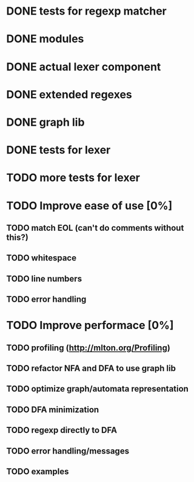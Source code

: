 
* DONE tests for regexp matcher
* DONE modules
* DONE actual lexer component
* DONE extended regexes
* DONE graph lib
* DONE tests for lexer

* TODO more tests for lexer

* TODO Improve ease of use [0%]
** TODO match EOL (can't do comments without this?)
** TODO whitespace
** TODO line numbers
** TODO error handling

* TODO Improve performace [0%]
** TODO profiling (http://mlton.org/Profiling)
** TODO refactor NFA and DFA to use graph lib
** TODO optimize graph/automata representation 
** TODO DFA minimization
** TODO regexp directly to DFA

** TODO error handling/messages
** TODO examples
